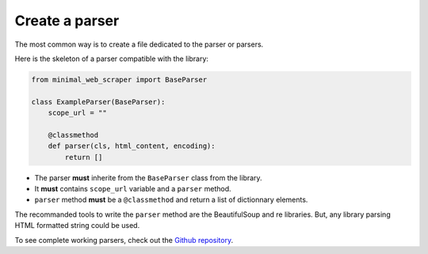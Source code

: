 Create a parser
======================

The most common way is to create a file dedicated to the parser or parsers.

Here is the skeleton of a parser compatible with the library:

.. code-block:: python
    
    from minimal_web_scraper import BaseParser

    class ExampleParser(BaseParser):
        scope_url = ""

        @classmethod
        def parser(cls, html_content, encoding):
            return []

- The parser **must** inherite from the ``BaseParser`` class from the library.
- It **must** contains ``scope_url`` variable and a ``parser`` method.
- ``parser`` method **must** be a ``@classmethod`` and return a list of dictionnary elements.

The recommanded tools to write the ``parser`` method are the BeautifulSoup and re libraries.
But, any library parsing HTML formatted string could be used.


To see complete working parsers, check out the `Github repository <parser-example_>`_.

.. _parser-example: https://github.com/Gamma120/minimal-web-scraper/blob/main/example/parser_example.py
